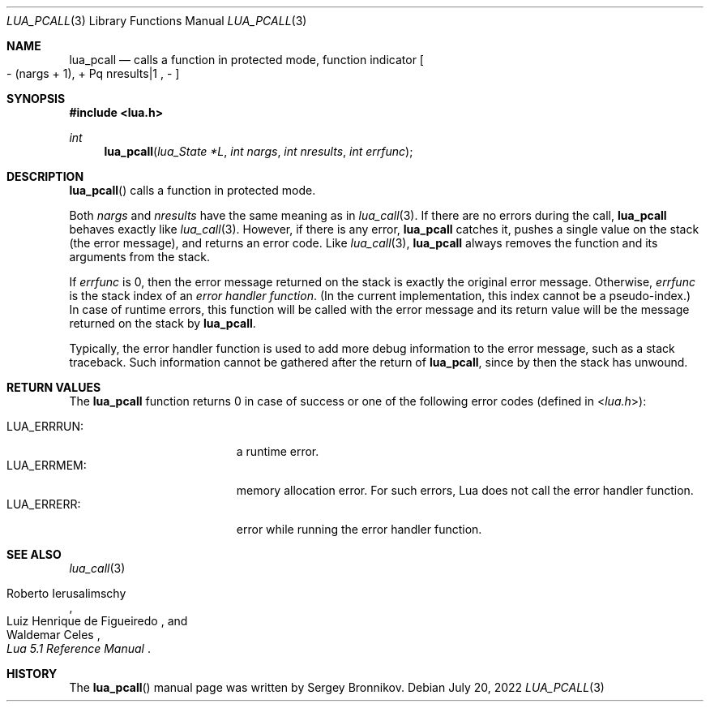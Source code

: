 .Dd $Mdocdate: July 20 2022 $
.Dt LUA_PCALL 3
.Os
.Sh NAME
.Nm lua_pcall
.Nd calls a function in protected mode, function indicator
.Bo - Pq nargs + 1 ,
+ Pq nresults|1 ,
-
.Bc
.Sh SYNOPSIS
.In lua.h
.Ft int
.Fn lua_pcall "lua_State *L" "int nargs" "int nresults" "int errfunc"
.Sh DESCRIPTION
.Fn lua_pcall
calls a function in protected mode.
.Pp
Both
.Fa nargs
and
.Fa nresults
have the same meaning as in
.Xr lua_call 3 .
If there are no errors during the call,
.Nm lua_pcall
behaves exactly like
.Xr lua_call 3 .
However, if there is any error,
.Nm lua_pcall
catches it, pushes a single value on the stack (the error message), and returns
an error code.
Like
.Xr lua_call 3 ,
.Nm lua_pcall
always removes the function and its arguments from the stack.
.Pp
If
.Fa errfunc
is 0, then the error message returned on the stack is exactly the original
error message.
Otherwise,
.Fa errfunc
is the stack index of an
.Em error handler function .
(In the current implementation, this index cannot be a pseudo-index.)
In case of runtime errors, this function will be called with the error message
and its return value will be the message returned on the stack by
.Nm lua_pcall .
.Pp
Typically, the error handler function is used to add more debug information to
the error message, such as a stack traceback.
Such information cannot be gathered after the return of
.Nm lua_pcall ,
since by then the stack has unwound.
.Sh RETURN VALUES
The
.Nm lua_pcall
function returns 0 in case of success or one of the following error codes
.Pq defined in In lua.h :
.Pp
.Bl -tag -width LUA_ERRRUN: -offset indent -compact
.It Dv LUA_ERRRUN :
a runtime error.
.It Dv LUA_ERRMEM :
memory allocation error.
For such errors, Lua does not call the error handler function.
.It Dv LUA_ERRERR :
error while running the error handler function.
.El
.Sh SEE ALSO
.Xr lua_call 3
.Rs
.%A Roberto Ierusalimschy
.%A Luiz Henrique de Figueiredo
.%A Waldemar Celes
.%T Lua 5.1 Reference Manual
.Re
.Sh HISTORY
The
.Fn lua_pcall
manual page was written by Sergey Bronnikov.
